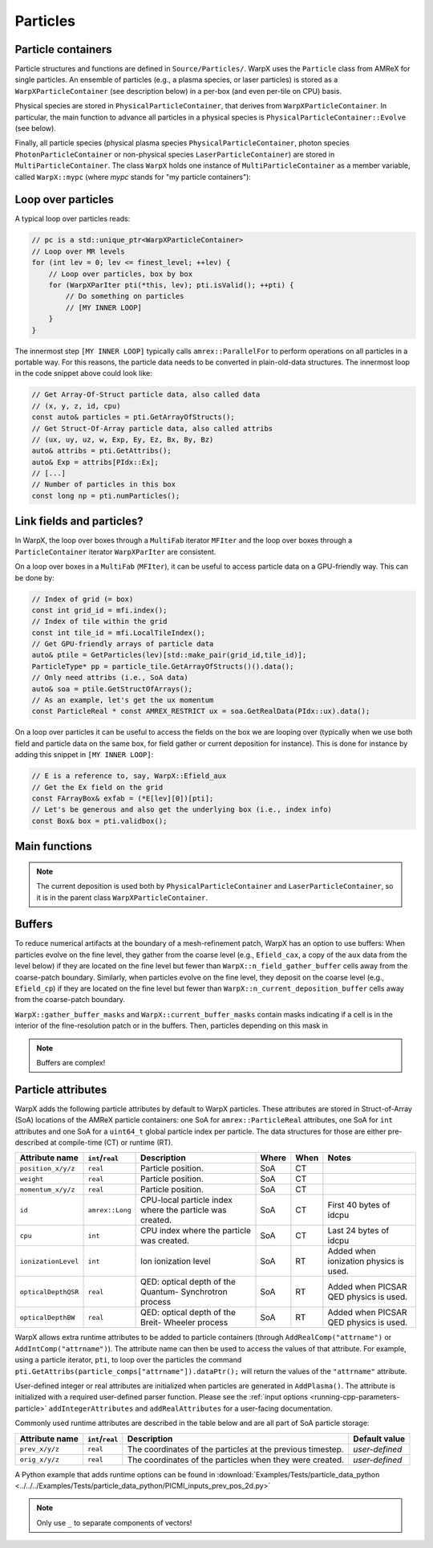 .. _developers-particles:

Particles
=========

Particle containers
-------------------

Particle structures and functions are defined in ``Source/Particles/``. WarpX uses the ``Particle`` class from AMReX for single particles. An ensemble of particles (e.g., a plasma species, or laser particles) is stored as a ``WarpXParticleContainer`` (see description below) in a per-box (and even per-tile on CPU) basis.

.. doxygenclass:: WarpXParticleContainer

Physical species are stored in ``PhysicalParticleContainer``, that derives from ``WarpXParticleContainer``. In particular, the main function to advance all particles in a physical species is ``PhysicalParticleContainer::Evolve`` (see below).

.. doxygenfunction:: PhysicalParticleContainer::Evolve
   :outline:

Finally, all particle species (physical plasma species ``PhysicalParticleContainer``, photon species ``PhotonParticleContainer`` or non-physical species ``LaserParticleContainer``) are stored in ``MultiParticleContainer``. The class ``WarpX`` holds one instance of ``MultiParticleContainer`` as a member variable, called ``WarpX::mypc`` (where `mypc` stands for "my particle containers"):

.. doxygenclass:: MultiParticleContainer

Loop over particles
-------------------

A typical loop over particles reads:

.. code-block:: cpp

  // pc is a std::unique_ptr<WarpXParticleContainer>
  // Loop over MR levels
  for (int lev = 0; lev <= finest_level; ++lev) {
      // Loop over particles, box by box
      for (WarpXParIter pti(*this, lev); pti.isValid(); ++pti) {
          // Do something on particles
          // [MY INNER LOOP]
      }
  }

The innermost step ``[MY INNER LOOP]`` typically calls ``amrex::ParallelFor`` to perform operations on all particles in a portable way. For this reasons, the particle data needs to be converted in plain-old-data structures. The innermost loop in the code snippet above could look like:

.. code-block:: cpp

  // Get Array-Of-Struct particle data, also called data
  // (x, y, z, id, cpu)
  const auto& particles = pti.GetArrayOfStructs();
  // Get Struct-Of-Array particle data, also called attribs
  // (ux, uy, uz, w, Exp, Ey, Ez, Bx, By, Bz)
  auto& attribs = pti.GetAttribs();
  auto& Exp = attribs[PIdx::Ex];
  // [...]
  // Number of particles in this box
  const long np = pti.numParticles();

Link fields and particles?
--------------------------

In WarpX, the loop over boxes through a ``MultiFab`` iterator ``MFIter`` and the loop over boxes through a ``ParticleContainer`` iterator ``WarpXParIter`` are consistent.

On a loop over boxes in a ``MultiFab`` (``MFIter``), it can be useful to access particle data on a GPU-friendly way. This can be done by:

.. code-block:: cpp

  // Index of grid (= box)
  const int grid_id = mfi.index();
  // Index of tile within the grid
  const int tile_id = mfi.LocalTileIndex();
  // Get GPU-friendly arrays of particle data
  auto& ptile = GetParticles(lev)[std::make_pair(grid_id,tile_id)];
  ParticleType* pp = particle_tile.GetArrayOfStructs()().data();
  // Only need attribs (i.e., SoA data)
  auto& soa = ptile.GetStructOfArrays();
  // As an example, let's get the ux momentum
  const ParticleReal * const AMREX_RESTRICT ux = soa.GetRealData(PIdx::ux).data();

On a loop over particles it can be useful to access the fields on the box we are looping over (typically when we use both field and particle data on the same box, for field gather or current deposition for instance). This is done for instance by adding this snippet in ``[MY INNER LOOP]``:

.. code-block:: cpp

  // E is a reference to, say, WarpX::Efield_aux
  // Get the Ex field on the grid
  const FArrayBox& exfab = (*E[lev][0])[pti];
  // Let's be generous and also get the underlying box (i.e., index info)
  const Box& box = pti.validbox();

Main functions
--------------

.. doxygenfunction:: PhysicalParticleContainer::PushPX

.. doxygenfunction:: WarpXParticleContainer::DepositCurrent(amrex::Vector<std::array<std::unique_ptr<amrex::MultiFab>, 3>> &J, amrex::Real dt, amrex::Real relative_time)

.. note::
   The current deposition is used both by ``PhysicalParticleContainer`` and ``LaserParticleContainer``, so it is in the parent class ``WarpXParticleContainer``.

Buffers
-------

To reduce numerical artifacts at the boundary of a mesh-refinement patch, WarpX has an option to use buffers: When particles evolve on the fine level, they gather from the coarse level (e.g., ``Efield_cax``, a copy of the ``aux`` data from the level below) if they are located on the fine level but fewer than ``WarpX::n_field_gather_buffer`` cells away from the coarse-patch boundary. Similarly, when particles evolve on the fine level, they deposit on the coarse level (e.g., ``Efield_cp``) if they are located on the fine level but fewer than ``WarpX::n_current_deposition_buffer`` cells away from the coarse-patch boundary.

``WarpX::gather_buffer_masks`` and ``WarpX::current_buffer_masks`` contain masks indicating if a cell is in the interior of the fine-resolution patch or in the buffers. Then, particles depending on this mask in

.. doxygenfunction:: PhysicalParticleContainer::PartitionParticlesInBuffers

.. note::

   Buffers are complex!

Particle attributes
-------------------

WarpX adds the following particle attributes by default to WarpX particles.
These attributes are stored in Struct-of-Array (SoA) locations of the AMReX particle containers: one SoA for ``amrex::ParticleReal`` attributes, one SoA for ``int`` attributes and one SoA for a ``uint64_t`` global particle index per particle.
The data structures for those are either pre-described at compile-time (CT) or runtime (RT).

====================  ================  ==================================  ===== ==== ======================
Attribute name        ``int``/``real``  Description                         Where When Notes
====================  ================  ==================================  ===== ==== ======================
``position_x/y/z``    ``real``          Particle position.                  SoA   CT
``weight``            ``real``          Particle position.                  SoA   CT
``momentum_x/y/z``    ``real``          Particle position.                  SoA   CT
``id``                ``amrex::Long``   CPU-local particle index            SoA   CT   First 40 bytes of
                                        where the particle was created.                idcpu
``cpu``               ``int``           CPU index where the particle        SoA   CT   Last 24 bytes of idcpu
                                        was created.
``ionizationLevel``   ``int``           Ion ionization level                SoA   RT   Added when ionization
                                                                                       physics is used.
``opticalDepthQSR``   ``real``          QED: optical depth of the Quantum-  SoA   RT   Added when PICSAR QED
                                        Synchrotron process                            physics is used.
``opticalDepthBW``    ``real``          QED: optical depth of the Breit-    SoA   RT   Added when PICSAR QED
                                        Wheeler process                                physics is used.
====================  ================  ==================================  ===== ==== ======================

WarpX allows extra runtime attributes to be added to particle containers (through ``AddRealComp("attrname")`` or ``AddIntComp("attrname")``).
The attribute name can then be used to access the values of that attribute.
For example, using a particle iterator, ``pti``, to loop over the particles the command ``pti.GetAttribs(particle_comps["attrname"]).dataPtr();`` will return the values of the ``"attrname"`` attribute.

User-defined integer or real attributes are initialized when particles are generated in ``AddPlasma()``.
The attribute is initialized with a required user-defined parser function.
Please see the :ref:`input options <running-cpp-parameters-particle>` ``addIntegerAttributes`` and ``addRealAttributes`` for a user-facing documentation.

Commonly used runtime attributes are described in the table below and are all part of SoA particle storage:

==================  ================  =================================  ==============
Attribute name      ``int``/``real``  Description                        Default value
==================  ================  =================================  ==============
``prev_x/y/z``      ``real``          The coordinates of the particles   *user-defined*
                                      at the previous timestep.
``orig_x/y/z``      ``real``          The coordinates of the particles   *user-defined*
                                      when they were created.
==================  ================  =================================  ==============

A Python example that adds runtime options can be found in :download:`Examples/Tests/particle_data_python <../../../Examples/Tests/particle_data_python/PICMI_inputs_prev_pos_2d.py>`

.. note::

   Only use ``_`` to separate components of vectors!
